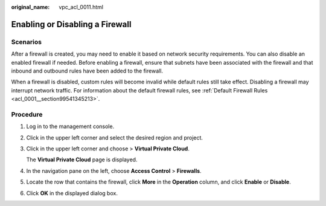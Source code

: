 :original_name: vpc_acl_0011.html

.. _vpc_acl_0011:

Enabling or Disabling a Firewall
================================

Scenarios
---------

After a firewall is created, you may need to enable it based on network security requirements. You can also disable an enabled firewall if needed. Before enabling a firewall, ensure that subnets have been associated with the firewall and that inbound and outbound rules have been added to the firewall.

When a firewall is disabled, custom rules will become invalid while default rules still take effect. Disabling a firewall may interrupt network traffic. For information about the default firewall rules, see :ref:`Default Firewall Rules <acl_0001__section99541345213>`.

Procedure
---------

#. Log in to the management console.

2. Click |image1| in the upper left corner and select the desired region and project.

3. Click |image2| in the upper left corner and choose > **Virtual Private Cloud**.

   The **Virtual Private Cloud** page is displayed.

4. In the navigation pane on the left, choose **Access Control** > **Firewalls**.

5. Locate the row that contains the firewall, click **More** in the **Operation** column, and click **Enable** or **Disable**.

6. Click **OK** in the displayed dialog box.

.. |image1| image:: /_static/images/en-us_image_0000001818982734.png
.. |image2| image:: /_static/images/en-us_image_0000001818823714.png
